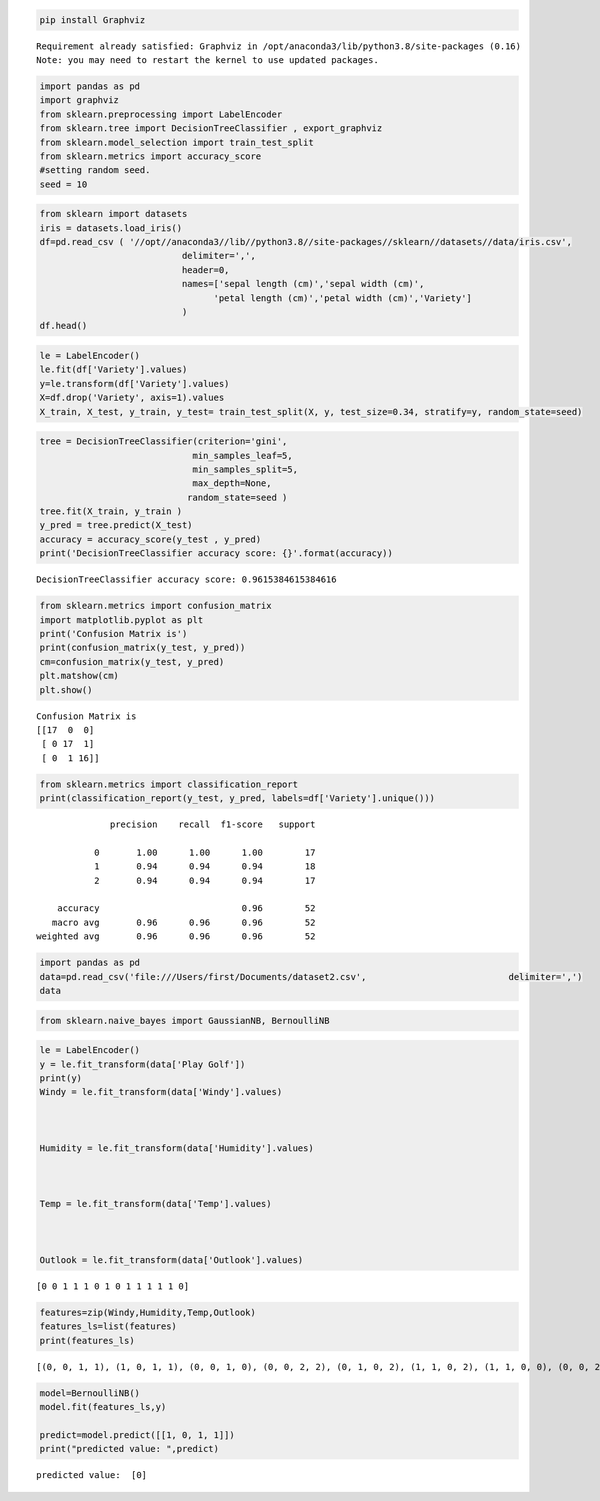 .. code:: ipython3

    pip install Graphviz


.. parsed-literal::

    Requirement already satisfied: Graphviz in /opt/anaconda3/lib/python3.8/site-packages (0.16)
    Note: you may need to restart the kernel to use updated packages.


.. code:: ipython3

    import pandas as pd
    import graphviz
    from sklearn.preprocessing import LabelEncoder
    from sklearn.tree import DecisionTreeClassifier , export_graphviz
    from sklearn.model_selection import train_test_split
    from sklearn.metrics import accuracy_score
    #setting random seed.
    seed = 10

.. code:: ipython3

    from sklearn import datasets
    iris = datasets.load_iris()
    df=pd.read_csv ( '//opt//anaconda3//lib//python3.8//site-packages//sklearn//datasets//data/iris.csv',
                               delimiter=',',
                               header=0,
                               names=['sepal length (cm)','sepal width (cm)',
                                     'petal length (cm)','petal width (cm)','Variety']
                               )
    df.head()




.. raw:: html

    <div>
    <style scoped>
        .dataframe tbody tr th:only-of-type {
            vertical-align: middle;
        }
    
        .dataframe tbody tr th {
            vertical-align: top;
        }
    
        .dataframe thead th {
            text-align: right;
        }
    </style>
    <table border="1" class="dataframe">
      <thead>
        <tr style="text-align: right;">
          <th></th>
          <th>sepal length (cm)</th>
          <th>sepal width (cm)</th>
          <th>petal length (cm)</th>
          <th>petal width (cm)</th>
          <th>Variety</th>
        </tr>
      </thead>
      <tbody>
        <tr>
          <th>0</th>
          <td>5.1</td>
          <td>3.5</td>
          <td>1.4</td>
          <td>0.2</td>
          <td>0</td>
        </tr>
        <tr>
          <th>1</th>
          <td>4.9</td>
          <td>3.0</td>
          <td>1.4</td>
          <td>0.2</td>
          <td>0</td>
        </tr>
        <tr>
          <th>2</th>
          <td>4.7</td>
          <td>3.2</td>
          <td>1.3</td>
          <td>0.2</td>
          <td>0</td>
        </tr>
        <tr>
          <th>3</th>
          <td>4.6</td>
          <td>3.1</td>
          <td>1.5</td>
          <td>0.2</td>
          <td>0</td>
        </tr>
        <tr>
          <th>4</th>
          <td>5.0</td>
          <td>3.6</td>
          <td>1.4</td>
          <td>0.2</td>
          <td>0</td>
        </tr>
      </tbody>
    </table>
    </div>



.. code:: ipython3

    le = LabelEncoder()
    le.fit(df['Variety'].values)
    y=le.transform(df['Variety'].values)
    X=df.drop('Variety', axis=1).values
    X_train, X_test, y_train, y_test= train_test_split(X, y, test_size=0.34, stratify=y, random_state=seed)

.. code:: ipython3

    tree = DecisionTreeClassifier(criterion='gini',
                                 min_samples_leaf=5,
                                 min_samples_split=5,
                                 max_depth=None,
                                random_state=seed )
    tree.fit(X_train, y_train )
    y_pred = tree.predict(X_test)
    accuracy = accuracy_score(y_test , y_pred)
    print('DecisionTreeClassifier accuracy score: {}'.format(accuracy))


.. parsed-literal::

    DecisionTreeClassifier accuracy score: 0.9615384615384616


.. code:: ipython3

    from sklearn.metrics import confusion_matrix
    import matplotlib.pyplot as plt
    print('Confusion Matrix is')
    print(confusion_matrix(y_test, y_pred))
    cm=confusion_matrix(y_test, y_pred)
    plt.matshow(cm)
    plt.show()


.. parsed-literal::

    Confusion Matrix is
    [[17  0  0]
     [ 0 17  1]
     [ 0  1 16]]



.. image:: output_5_1.png


.. code:: ipython3

    from sklearn.metrics import classification_report
    print(classification_report(y_test, y_pred, labels=df['Variety'].unique()))


.. parsed-literal::

                  precision    recall  f1-score   support
    
               0       1.00      1.00      1.00        17
               1       0.94      0.94      0.94        18
               2       0.94      0.94      0.94        17
    
        accuracy                           0.96        52
       macro avg       0.96      0.96      0.96        52
    weighted avg       0.96      0.96      0.96        52
    


.. code:: ipython3

    import pandas as pd 
    data=pd.read_csv('file:///Users/first/Documents/dataset2.csv',                           delimiter=',')
    data




.. raw:: html

    <div>
    <style scoped>
        .dataframe tbody tr th:only-of-type {
            vertical-align: middle;
        }
    
        .dataframe tbody tr th {
            vertical-align: top;
        }
    
        .dataframe thead th {
            text-align: right;
        }
    </style>
    <table border="1" class="dataframe">
      <thead>
        <tr style="text-align: right;">
          <th></th>
          <th>Outlook</th>
          <th>Temp</th>
          <th>Humidity</th>
          <th>Windy</th>
          <th>Play Golf</th>
        </tr>
      </thead>
      <tbody>
        <tr>
          <th>0</th>
          <td>Rainy</td>
          <td>Hot</td>
          <td>High</td>
          <td>False</td>
          <td>No</td>
        </tr>
        <tr>
          <th>1</th>
          <td>Rainy</td>
          <td>Hot</td>
          <td>High</td>
          <td>True</td>
          <td>No</td>
        </tr>
        <tr>
          <th>2</th>
          <td>Overcast</td>
          <td>Hot</td>
          <td>High</td>
          <td>False</td>
          <td>Yes</td>
        </tr>
        <tr>
          <th>3</th>
          <td>Sunny</td>
          <td>Mild</td>
          <td>High</td>
          <td>False</td>
          <td>Yes</td>
        </tr>
        <tr>
          <th>4</th>
          <td>Sunny</td>
          <td>Cool</td>
          <td>Normal</td>
          <td>False</td>
          <td>Yes</td>
        </tr>
        <tr>
          <th>5</th>
          <td>Sunny</td>
          <td>Cool</td>
          <td>Normal</td>
          <td>True</td>
          <td>No</td>
        </tr>
        <tr>
          <th>6</th>
          <td>Overcast</td>
          <td>Cool</td>
          <td>Normal</td>
          <td>True</td>
          <td>Yes</td>
        </tr>
        <tr>
          <th>7</th>
          <td>Rainy</td>
          <td>Mild</td>
          <td>High</td>
          <td>False</td>
          <td>No</td>
        </tr>
        <tr>
          <th>8</th>
          <td>Rainy</td>
          <td>Cool</td>
          <td>Normal</td>
          <td>False</td>
          <td>Yes</td>
        </tr>
        <tr>
          <th>9</th>
          <td>Sunny</td>
          <td>Mild</td>
          <td>Normal</td>
          <td>False</td>
          <td>Yes</td>
        </tr>
        <tr>
          <th>10</th>
          <td>Rainy</td>
          <td>Mild</td>
          <td>Normal</td>
          <td>True</td>
          <td>Yes</td>
        </tr>
        <tr>
          <th>11</th>
          <td>Overcast</td>
          <td>Mild</td>
          <td>High</td>
          <td>True</td>
          <td>Yes</td>
        </tr>
        <tr>
          <th>12</th>
          <td>Overcast</td>
          <td>Hot</td>
          <td>Normal</td>
          <td>False</td>
          <td>Yes</td>
        </tr>
        <tr>
          <th>13</th>
          <td>Sunny</td>
          <td>Mild</td>
          <td>High</td>
          <td>True</td>
          <td>No</td>
        </tr>
      </tbody>
    </table>
    </div>



.. code:: ipython3

    from sklearn.naive_bayes import GaussianNB, BernoulliNB

.. code:: ipython3

    le = LabelEncoder()
    y = le.fit_transform(data['Play Golf'])
    print(y)
    Windy = le.fit_transform(data['Windy'].values)
    
    
    
    Humidity = le.fit_transform(data['Humidity'].values)
    
    
    
    Temp = le.fit_transform(data['Temp'].values)
    
    
    
    Outlook = le.fit_transform(data['Outlook'].values)



.. parsed-literal::

    [0 0 1 1 1 0 1 0 1 1 1 1 1 0]


.. code:: ipython3

    features=zip(Windy,Humidity,Temp,Outlook)
    features_ls=list(features)
    print(features_ls)


.. parsed-literal::

    [(0, 0, 1, 1), (1, 0, 1, 1), (0, 0, 1, 0), (0, 0, 2, 2), (0, 1, 0, 2), (1, 1, 0, 2), (1, 1, 0, 0), (0, 0, 2, 1), (0, 1, 0, 1), (0, 1, 2, 2), (1, 1, 2, 1), (1, 0, 2, 0), (0, 1, 1, 0), (1, 0, 2, 2)]


.. code:: ipython3

    model=BernoulliNB()
    model.fit(features_ls,y)
    
    predict=model.predict([[1, 0, 1, 1]])
    print("predicted value: ",predict)


.. parsed-literal::

    predicted value:  [0]


